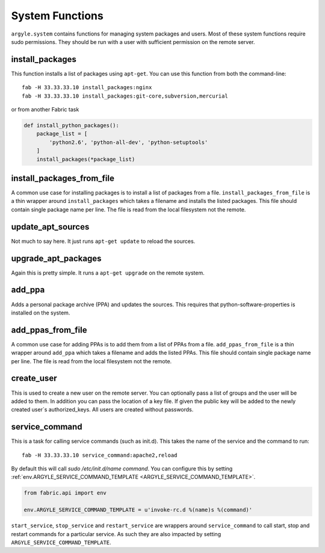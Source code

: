 System Functions
======================================

``argyle.system`` contains functions for managing system packages and users. Most
of these system functions require sudo permissions. They should be run with
a user with sufficient permission on the remote server.


install_packages
-----------------------------------

This function installs a list of packages using ``apt-get``. You can use
this function from both the command-line::

    fab -H 33.33.33.10 install_packages:nginx
    fab -H 33.33.33.10 install_packages:git-core,subversion,mercurial

or from another Fabric task

.. code-block:: python


    def install_python_packages():
        package_list = [
            'python2.6', 'python-all-dev', 'python-setuptools'
        ]
        install_packages(*package_list)


install_packages_from_file
-----------------------------------

A common use case for installing packages is to install a list of packages
from a file. ``install_packages_from_file`` is a thin wrapper around ``install_packages``
which takes a filename and installs the listed packages. This file should contain 
single package name per line. The file is read from the local filesystem not the
remote.


update_apt_sources
-----------------------------------

Not much to say here. It just runs ``apt-get update`` to reload the sources.


upgrade_apt_packages
-----------------------------------

Again this is pretty simple. It runs a ``apt-get upgrade`` on the remote system.


add_ppa
-----------------------------------

Adds a personal package archive (PPA) and updates the sources. This requires that
python-software-properties is installed on the system.


add_ppas_from_file
-----------------------------------

A common use case for adding PPAs is to add them from a list of PPAs 
from a file. ``add_ppas_from_file`` is a thin wrapper around ``add_ppa``
which takes a filename and adds the listed PPAs. This file should contain 
single package name per line. The file is read from the local filesystem not the
remote.


create_user
-----------------------------------

This is used to create a new user on the remote server. You can optionally
pass a list of groups and the user will be added to them. In addition you can
pass the location of a key file. If given the public key will be added to the
newly created user`s authorized_keys. All users are created without passwords.


.. _service_command:

service_command
-----------------------------------

This is a task for calling service commands (such as init.d). This takes the
name of the service and the command to run::

    fab -H 33.33.33.10 service_command:apache2,reload

By default this will call `sudo /etc/init.d/name command`. You can configure this
by setting :ref:`env.ARGYLE_SERVICE_COMMAND_TEMPLATE <ARGYLE_SERVICE_COMMAND_TEMPLATE>`. 

.. code-block:: python

    from fabric.api import env

    env.ARGYLE_SERVICE_COMMAND_TEMPLATE = u'invoke-rc.d %(name)s %(command)'

``start_service``, ``stop_service`` and ``restart_service`` are wrappers around
``service_command`` to call start, stop and restart commands for a particular
service. As such they are also impacted by setting ``ARGYLE_SERVICE_COMMAND_TEMPLATE``.

